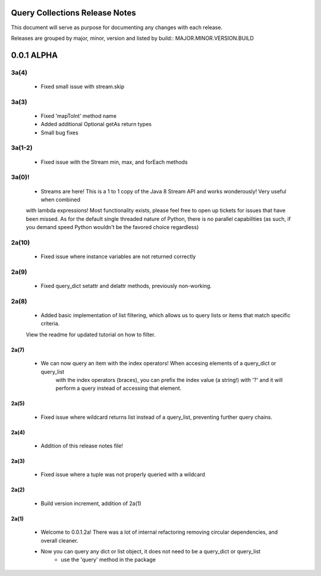 Query Collections Release Notes
===============================

This document will serve as purpose for documenting any changes with each release.

Releases are grouped by major, minor, version and listed by build:: MAJOR.MINOR.VERSION.BUILD

0.0.1 ALPHA
===========
3a(4)
____
 - Fixed small issue with stream.skip

3a(3)
_____
 - Fixed 'mapToInt' method name
 - Added additional Optional getAs return types
 - Small bug fixes

3a(1-2)
_____
 - Fixed issue with the Stream min, max, and forEach methods

3a(0)!
______
 - Streams are here! This is a 1 to 1 copy of the Java 8 Stream API and works wonderously! Very useful when combined
 with lambda expressions! Most functionality exists, please feel free to open up tickets for issues that have been missed. As
 for the default single threaded nature of Python, there is no parallel capabilities (as such, if you demand speed Python wouldn't
 be the favored choice regardless)

2a(10)
______
 - Fixed issue where instance variables are not returned correctly

2a(9)
_____
 - Fixed query_dict setattr and delattr methods, previously non-working.

2a(8)
_____
 - Added basic implementation of list filtering, which allows us to query lists or items that match specific criteria.
 View the readme for updated tutorial on how to filter.

2a(7)
-----
 - We can now query an item with the index operators! When accesing elements of a query_dict or query_list
    with the index operators (braces), you can prefix the index value (a string!) with '?' and it will
    perform a query instead of accessing that element.

2a(5)
-----
 - Fixed issue where wildcard returns list instead of a query_list, preventing further query chains.

2a(4)
-----
 - Addition of this release notes file!

2a(3)
-----
 - Fixed issue where a tuple was not properly queried with a wildcard

2a(2)
-----
 - Build version increment, addition of 2a(1)

2a(1)
-----
 - Welcome to 0.0.1.2a! There was a lot of internal refactoring removing circular dependencies, and overall cleaner.
 - Now you can query any dict or list object, it does not need to be a query_dict or query_list
        - use the 'query' method in the package